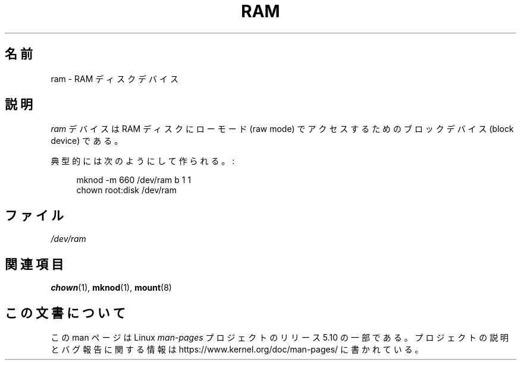 .\" Copyright (c) 1993 Michael Haardt (michael@moria.de),
.\"     Fri Apr  2 11:32:09 MET DST 1993
.\"
.\" %%%LICENSE_START(GPLv2+_DOC_FULL)
.\" This is free documentation; you can redistribute it and/or
.\" modify it under the terms of the GNU General Public License as
.\" published by the Free Software Foundation; either version 2 of
.\" the License, or (at your option) any later version.
.\"
.\" The GNU General Public License's references to "object code"
.\" and "executables" are to be interpreted as the output of any
.\" document formatting or typesetting system, including
.\" intermediate and printed output.
.\"
.\" This manual is distributed in the hope that it will be useful,
.\" but WITHOUT ANY WARRANTY; without even the implied warranty of
.\" MERCHANTABILITY or FITNESS FOR A PARTICULAR PURPOSE.  See the
.\" GNU General Public License for more details.
.\"
.\" You should have received a copy of the GNU General Public
.\" License along with this manual; if not, see
.\" <http://www.gnu.org/licenses/>.
.\" %%%LICENSE_END
.\"
.\" Modified Sat Jul 24 17:01:11 1993 by Rik Faith (faith@cs.unc.edu)
.\"*******************************************************************
.\"
.\" This file was generated with po4a. Translate the source file.
.\"
.\"*******************************************************************
.\"
.\" Japanese Version Copyright (c) 1996,1997,1998 ISHIKAWA Mutsumi
.\"         all rights reserved.
.\" Translated Tue Dec 28 17:23:13 JST 1996
.\"         by ISHIKAWA Mutsumi <ishikawa@linux.or.jp>
.\" Japanese Version Last Modified Sun Jan 11 03:55:54 1998
.\"	by ISHIKAWA Mutsumi <ishikawa@linux.or.jp>
.\"
.TH RAM 4 1992\-11\-21 Linux "Linux Programmer's Manual"
.SH 名前
ram \- RAM ディスクデバイス
.SH 説明
\fIram\fP デバイスは RAM ディスクにローモード (raw mode) でアクセスするための ブロックデバイス (block device)
である。
.PP
典型的には次のようにして作られる。:
.PP
.in +4n
.EX
 mknod \-m 660 /dev/ram b 1 1
chown root:disk /dev/ram
.EE
.in
.SH ファイル
 \fI/dev/ram\fP
.SH 関連項目
\fBchown\fP(1), \fBmknod\fP(1), \fBmount\fP(8)
.SH この文書について
この man ページは Linux \fIman\-pages\fP プロジェクトのリリース 5.10 の一部である。プロジェクトの説明とバグ報告に関する情報は
\%https://www.kernel.org/doc/man\-pages/ に書かれている。
